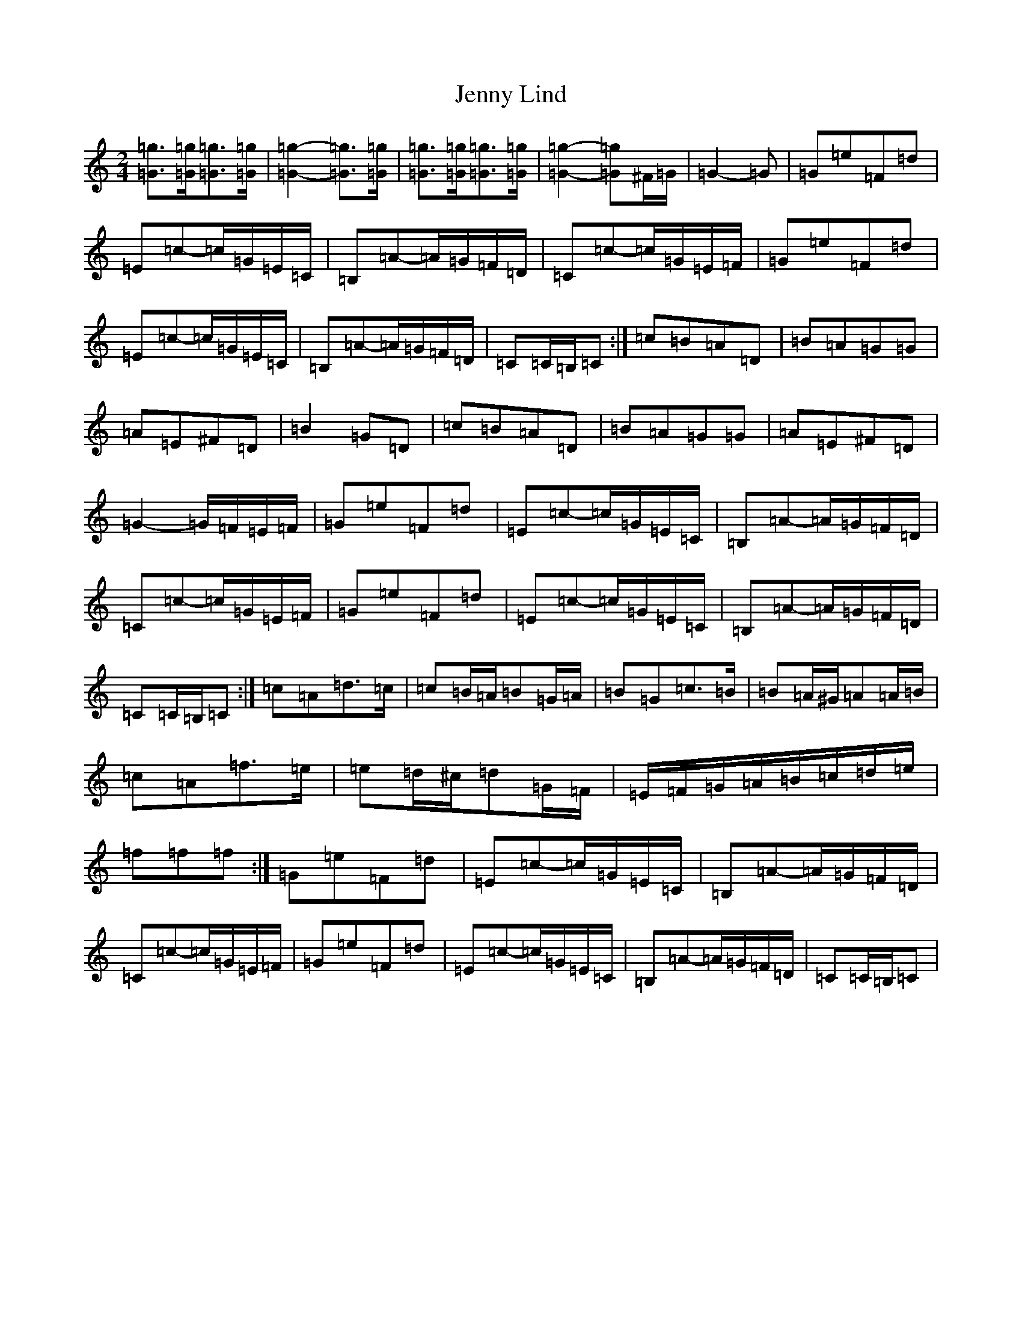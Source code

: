 X: 10297
T: Jenny Lind
S: https://thesession.org/tunes/4883#setting17317
Z: G Major
R: polka
M: 2/4
L: 1/8
K: C Major
[=G=g]>[=G=g][=G=g]>[=G=g]|[=G2=g2]-[=G=g]>[=G=g]|[=G=g]>[=G=g][=G=g]>[=G=g]|[=G2=g2]-[=G=g]^F/2=G/2|=G2-=G|=G=e=F=d|=E=c-=c/2=G/2=E/2=C/2|=B,=A-=A/2=G/2=F/2=D/2|=C=c-=c/2=G/2=E/2=F/2|=G=e=F=d|=E=c-=c/2=G/2=E/2=C/2|=B,=A-=A/2=G/2=F/2=D/2|=C=C/2=B,/2=C:|=c=B=A=D|=B=A=G=G|=A=E^F=D|=B2=G=D|=c=B=A=D|=B=A=G=G|=A=E^F=D|=G2-=G/2=F/2=E/2=F/2|=G=e=F=d|=E=c-=c/2=G/2=E/2=C/2|=B,=A-=A/2=G/2=F/2=D/2|=C=c-=c/2=G/2=E/2=F/2|=G=e=F=d|=E=c-=c/2=G/2=E/2=C/2|=B,=A-=A/2=G/2=F/2=D/2|=C=C/2=B,/2=C:|=c=A=d>=c|=c=B/2=A/2=B=G/2=A/2|=B=G=c>=B|=B=A/2^G/2=A=A/2=B/2|=c=A=f>=e|=e=d/2^c/2=d=G/2=F/2|=E/2=F/2=G/2=A/2=B/2=c/2=d/2=e/2|=f=f=f:|=G=e=F=d|=E=c-=c/2=G/2=E/2=C/2|=B,=A-=A/2=G/2=F/2=D/2|=C=c-=c/2=G/2=E/2=F/2|=G=e=F=d|=E=c-=c/2=G/2=E/2=C/2|=B,=A-=A/2=G/2=F/2=D/2|=C=C/2=B,/2=C|